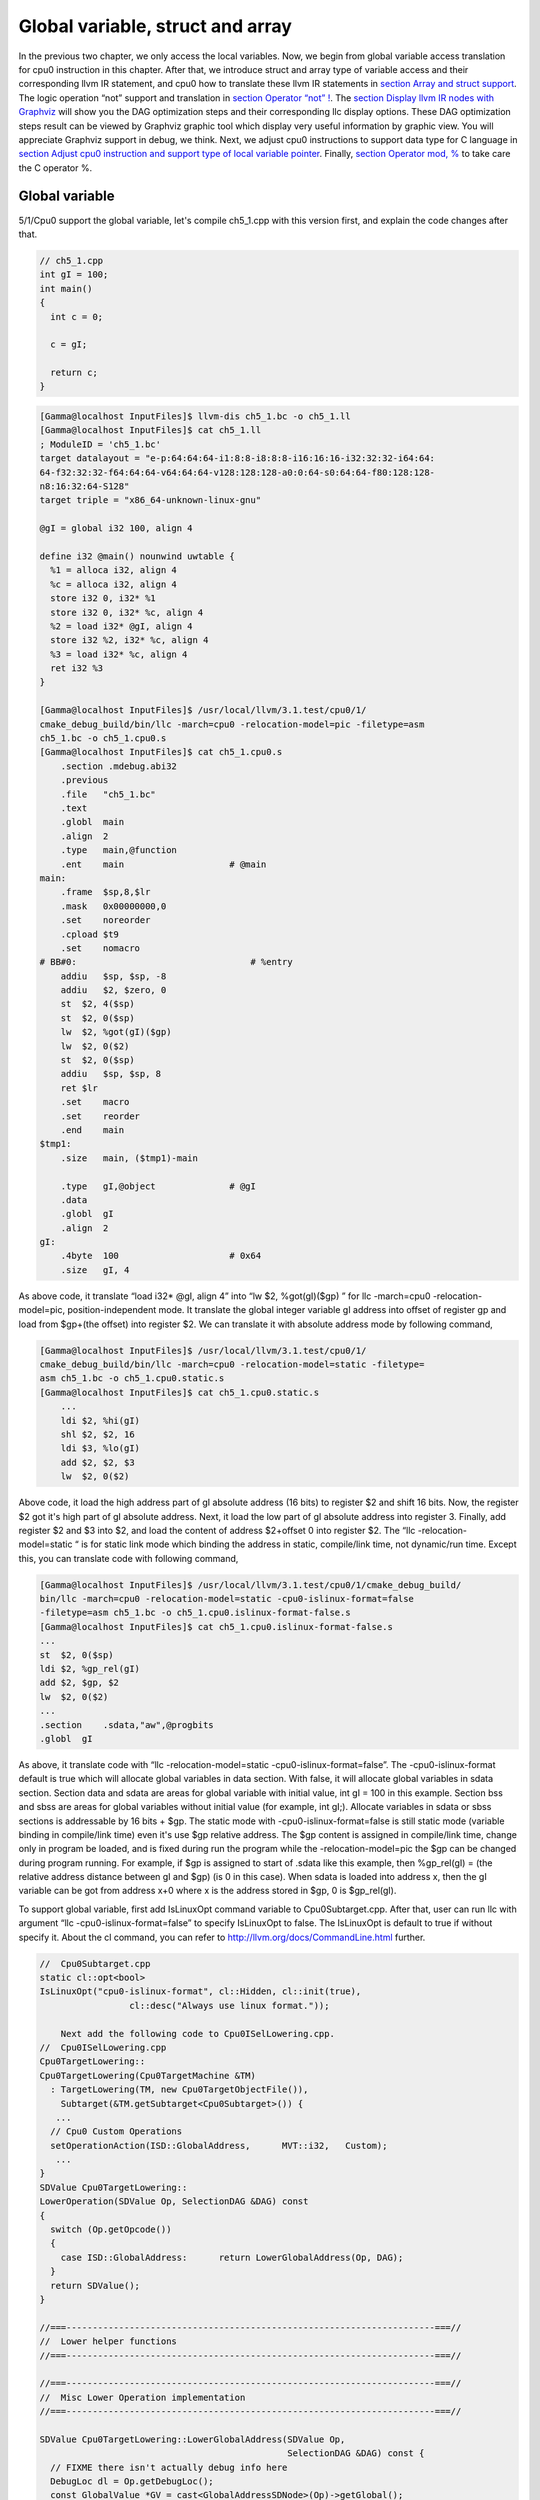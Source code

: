 Global variable, struct and array
==================================

In the previous two chapter, we only access the local variables. 
Now, we begin from global variable access translation for cpu0 instruction in 
this chapter. After that, we introduce struct and array type of variable access 
and their corresponding llvm IR statement, and cpu0 how to translate these 
llvm IR statements in `section Array and struct support`_. 
The logic operation “not” support and translation in 
`section Operator “not” !`_. The `section Display llvm IR nodes with Graphviz`_ 
will show you the DAG optimization steps and their corresponding llc display 
options. 
These DAG optimization steps result can be viewed by Graphviz graphic tool 
which display very useful information by graphic view. 
You will appreciate Graphviz support in debug, we think. 
Next, we adjust cpu0 instructions to support data type for C language in 
`section Adjust cpu0 instruction and support type of local variable pointer`_.
Finally, `section Operator mod, %`_ to take care the C operator %.


Global variable
----------------

5/1/Cpu0 support the global variable, let's compile ch5_1.cpp with this version 
first, and explain the code changes after that.

.. code-block:: c++

    // ch5_1.cpp
    int gI = 100; 
    int main() 
    { 
      int c = 0; 
    
      c = gI; 
    
      return c; 
    } 

.. code-block:: bash

    [Gamma@localhost InputFiles]$ llvm-dis ch5_1.bc -o ch5_1.ll 
    [Gamma@localhost InputFiles]$ cat ch5_1.ll 
    ; ModuleID = 'ch5_1.bc' 
    target datalayout = "e-p:64:64:64-i1:8:8-i8:8:8-i16:16:16-i32:32:32-i64:64:
    64-f32:32:32-f64:64:64-v64:64:64-v128:128:128-a0:0:64-s0:64:64-f80:128:128-
    n8:16:32:64-S128" 
    target triple = "x86_64-unknown-linux-gnu" 
    
    @gI = global i32 100, align 4 
    
    define i32 @main() nounwind uwtable { 
      %1 = alloca i32, align 4 
      %c = alloca i32, align 4 
      store i32 0, i32* %1 
      store i32 0, i32* %c, align 4 
      %2 = load i32* @gI, align 4 
      store i32 %2, i32* %c, align 4 
      %3 = load i32* %c, align 4 
      ret i32 %3 
    } 
    
    [Gamma@localhost InputFiles]$ /usr/local/llvm/3.1.test/cpu0/1/
    cmake_debug_build/bin/llc -march=cpu0 -relocation-model=pic -filetype=asm 
    ch5_1.bc -o ch5_1.cpu0.s 
    [Gamma@localhost InputFiles]$ cat ch5_1.cpu0.s 
        .section .mdebug.abi32
        .previous
        .file   "ch5_1.bc"
        .text
        .globl  main
        .align  2
        .type   main,@function
        .ent    main                    # @main
    main:
        .frame  $sp,8,$lr
        .mask   0x00000000,0
        .set    noreorder
        .cpload $t9
        .set    nomacro
    # BB#0:                                 # %entry
        addiu   $sp, $sp, -8
        addiu   $2, $zero, 0
        st  $2, 4($sp)
        st  $2, 0($sp)
        lw  $2, %got(gI)($gp)
        lw  $2, 0($2)
        st  $2, 0($sp)
        addiu   $sp, $sp, 8
        ret $lr
        .set    macro
        .set    reorder
        .end    main
    $tmp1:
        .size   main, ($tmp1)-main
    
        .type   gI,@object              # @gI
        .data
        .globl  gI
        .align  2
    gI:
        .4byte  100                     # 0x64
        .size   gI, 4

As above code, it translate “load i32* @gI, align 4” into “lw  $2, %got(gI)($gp)
” for  llc -march=cpu0 -relocation-model=pic, position-independent mode. 
It translate the global integer variable gI address into offset of register gp 
and load from $gp+(the offset) into register $2. 
We can translate it with absolute address mode by following command,

.. code-block:: bash

    [Gamma@localhost InputFiles]$ /usr/local/llvm/3.1.test/cpu0/1/
    cmake_debug_build/bin/llc -march=cpu0 -relocation-model=static -filetype=
    asm ch5_1.bc -o ch5_1.cpu0.static.s 
    [Gamma@localhost InputFiles]$ cat ch5_1.cpu0.static.s 
        ...
        ldi $2, %hi(gI) 
        shl $2, $2, 16 
        ldi $3, %lo(gI) 
        add $2, $2, $3 
        lw  $2, 0($2) 

Above code, it load the high address part of gI absolute address (16 bits) to 
register $2 and shift 16 bits. 
Now, the register $2 got it's high part of gI absolute address. 
Next, it load the low part of gI absolute address into register 3. 
Finally, add register $2 and $3 into $2, and load the content of address 
$2+offset 0 into register $2. 
The “llc -relocation-model=static “ is for static link mode which binding the 
address in static, compile/link time, not dynamic/run time. 
Except this, you can translate code with following command,

.. code-block:: bash

    [Gamma@localhost InputFiles]$ /usr/local/llvm/3.1.test/cpu0/1/cmake_debug_build/
    bin/llc -march=cpu0 -relocation-model=static -cpu0-islinux-format=false 
    -filetype=asm ch5_1.bc -o ch5_1.cpu0.islinux-format-false.s 
    [Gamma@localhost InputFiles]$ cat ch5_1.cpu0.islinux-format-false.s 
    ...
    st  $2, 0($sp) 
    ldi $2, %gp_rel(gI)
    add $2, $gp, $2
    lw  $2, 0($2) 
    ...
    .section    .sdata,"aw",@progbits 
    .globl  gI 

As above, it translate code with “llc -relocation-model=static 
-cpu0-islinux-format=false”. 
The -cpu0-islinux-format default is true which will allocate global variables 
in data section. 
With false, it will allocate global variables in sdata section. 
Section data and sdata are areas for global variable with initial value, 
int gI = 100 in this example. 
Section bss and sbss are areas for global variables without initial value 
(for example, int gI;). 
Allocate variables in sdata or sbss sections is addressable by 16 bits + $gp. 
The static mode with -cpu0-islinux-format=false is still static mode 
(variable binding in compile/link time) even it's use $gp relative address. 
The $gp content is assigned in compile/link time, change only in program be 
loaded, and is fixed during run the program while the -relocation-model=pic 
the $gp can be changed during program running. 
For example, if $gp is assigned to start of .sdata like this example, then 
%gp_rel(gI) = (the relative address distance between gI and $gp) (is 0 in this 
case). 
When sdata is loaded into address x, then the gI variable can be got from 
address x+0 where x is the address stored in $gp, 0 is $gp_rel(gI).

To support global variable, first add IsLinuxOpt command variable to 
Cpu0Subtarget.cpp. 
After that, user can run llc with argument “llc -cpu0-islinux-format=false” to 
specify IsLinuxOpt to false. 
The IsLinuxOpt is default to true if without specify it. 
About the cl command, you can refer to http://llvm.org/docs/CommandLine.html 
further.

.. code-block:: c++

    //  Cpu0Subtarget.cpp
    static cl::opt<bool>
    IsLinuxOpt("cpu0-islinux-format", cl::Hidden, cl::init(true),
                     cl::desc("Always use linux format."));
    
        Next add the following code to Cpu0ISelLowering.cpp.
    //  Cpu0ISelLowering.cpp
    Cpu0TargetLowering::
    Cpu0TargetLowering(Cpu0TargetMachine &TM)
      : TargetLowering(TM, new Cpu0TargetObjectFile()),
        Subtarget(&TM.getSubtarget<Cpu0Subtarget>()) {
       ...
      // Cpu0 Custom Operations
      setOperationAction(ISD::GlobalAddress,      MVT::i32,   Custom);
       ...
    }
    SDValue Cpu0TargetLowering::
    LowerOperation(SDValue Op, SelectionDAG &DAG) const
    {
      switch (Op.getOpcode())
      {
        case ISD::GlobalAddress:      return LowerGlobalAddress(Op, DAG);
      }
      return SDValue();
    }
    
    //===----------------------------------------------------------------------===//
    //  Lower helper functions
    //===----------------------------------------------------------------------===//
    
    //===----------------------------------------------------------------------===//
    //  Misc Lower Operation implementation
    //===----------------------------------------------------------------------===//
    
    SDValue Cpu0TargetLowering::LowerGlobalAddress(SDValue Op,
                                                   SelectionDAG &DAG) const {
      // FIXME there isn't actually debug info here
      DebugLoc dl = Op.getDebugLoc();
      const GlobalValue *GV = cast<GlobalAddressSDNode>(Op)->getGlobal();
    
      if (getTargetMachine().getRelocationModel() != Reloc::PIC_) {
        SDVTList VTs = DAG.getVTList(MVT::i32);
    
        Cpu0TargetObjectFile &TLOF = (Cpu0TargetObjectFile&)getObjFileLowering();
    
        // %gp_rel relocation
        if (TLOF.IsGlobalInSmallSection(GV, getTargetMachine())) {
          SDValue GA = DAG.getTargetGlobalAddress(GV, dl, MVT::i32, 0,
                                                  Cpu0II::MO_GPREL);
          SDValue GPRelNode = DAG.getNode(Cpu0ISD::GPRel, dl, VTs, &GA, 1);
          SDValue GOT = DAG.getGLOBAL_OFFSET_TABLE(MVT::i32);
          return DAG.getNode(ISD::ADD, dl, MVT::i32, GOT, GPRelNode);
        }
        // %hi/%lo relocation
        SDValue GAHi = DAG.getTargetGlobalAddress(GV, dl, MVT::i32, 0,
                                                  Cpu0II::MO_ABS_HI);
        SDValue GALo = DAG.getTargetGlobalAddress(GV, dl, MVT::i32, 0,
                                                  Cpu0II::MO_ABS_LO);
        SDValue HiPart = DAG.getNode(Cpu0ISD::Hi, dl, VTs, &GAHi, 1);
        SDValue Lo = DAG.getNode(Cpu0ISD::Lo, dl, MVT::i32, GALo);
        return DAG.getNode(ISD::ADD, dl, MVT::i32, HiPart, Lo);
      }
    
      EVT ValTy = Op.getValueType();
      bool HasGotOfst = (GV->hasInternalLinkage() ||
                         (GV->hasLocalLinkage() && !isa<Function>(GV)));
      unsigned GotFlag = (HasGotOfst ? Cpu0II::MO_GOT : Cpu0II::MO_GOT16);
      SDValue GA = DAG.getTargetGlobalAddress(GV, dl, ValTy, 0, GotFlag);
      GA = DAG.getNode(Cpu0ISD::Wrapper, dl, ValTy, GetGlobalReg(DAG, ValTy), GA);
      SDValue ResNode = DAG.getLoad(ValTy, dl, DAG.getEntryNode(), GA,
                                    MachinePointerInfo(), false, false, false, 0);
      // On functions and global targets not internal linked only
      // a load from got/GP is necessary for PIC to work.
      if (!HasGotOfst)
        return ResNode;
      SDValue GALo = DAG.getTargetGlobalAddress(GV, dl, ValTy, 0,
                                                            Cpu0II::MO_ABS_LO);
      SDValue Lo = DAG.getNode(Cpu0ISD::Lo, dl, ValTy, GALo);
      return DAG.getNode(ISD::ADD, dl, ValTy, ResNode, Lo);
    }

The setOperationAction(ISD::GlobalAddress, MVT::i32, Custom) tell llc that we 
implement global address operation in C++ function 
Cpu0TargetLowering::LowerOperation() and llvm will call it when time to 
translate load IR DAG with gI global variable into machine code. 
Since may have many setOperationAction(ISD::XXX, MVT::XXX, Custom) in 
construction function Cpu0TargetLowering() which llvm will call 
Cpu0TargetLowering::LowerOperation() for each ISD IR DAG node translation, we 
call LowerGlobalAddress(Op, DAG) by check opcode is case of ISD::GlobalAddress. 
For static mode, LowerGlobalAddress() will check the translation is for 
IsGlobalInSmallSection() or not. 
When IsLinuxOpt is true and static mode, IsGlobalInSmallSection() always 
return false. 
LowerGlobalAddress() will translate global variable by create 2 DAG IR nodes 
ABS_HI, ABS_LO for high part and low part of address and one extra node ADD 
with these two nodes by above code which we list it again as follows.

.. code-block:: c++

    //  Cpu0ISelLowering.cpp
    ...
        // %hi/%lo relocation
        SDValue GAHi = DAG.getTargetGlobalAddress(GV, dl, MVT::i32, 0,
                                                  Cpu0II::MO_ABS_HI);
        SDValue GALo = DAG.getTargetGlobalAddress(GV, dl, MVT::i32, 0,
                                                  Cpu0II::MO_ABS_LO);
        SDValue HiPart = DAG.getNode(Cpu0ISD::Hi, dl, VTs, &GAHi, 1);
        SDValue Lo = DAG.getNode(Cpu0ISD::Lo, dl, MVT::i32, GALo);
        return DAG.getNode(ISD::ADD, dl, MVT::i32, HiPart, Lo);
    
The DAG list form for these three DAG nodes above code created can be 
represented as (ADD (Hi(h1, h2), Lo (l1, l2)). 
Since some DAG node are not with two arguments, we will define the list as 
(ADD (Hi (...), Lo (...)) or (ADD (Hi, Lo)) sometimes in this book. 
The corresponding translation machine code of these three nodes are defined in 
Cpu0InstrInfo.td as follows,

.. code-block:: c++

    //  Cpu0InstrInfo.td
    // Hi and Lo nodes are used to handle global addresses. Used on
    // Cpu0ISelLowering to lower stuff like GlobalAddress, ExternalSymbol
    // static model. (nothing to do with Cpu0 Registers Hi and Lo)
    def Cpu0Hi    : SDNode<"Cpu0ISD::Hi", SDTIntUnaryOp>;
    def Cpu0Lo    : SDNode<"Cpu0ISD::Lo", SDTIntUnaryOp>;
    ...
    // hi/lo relocs
    def : Pat<(Cpu0Hi tglobaladdr:$in), (SHL (LDI ZERO, tglobaladdr:$in), 16)>;
    def : Pat<(Cpu0Lo tglobaladdr:$in), (LDI ZERO, tglobaladdr:$in)>;
    
    def : Pat<(add CPURegs:$hi, (Cpu0Lo tglobaladdr:$lo)),
              (ADD CPURegs:$hi, (LDI ZERO, tglobaladdr:$lo))>;

Above code meaning translate ABS_HI into LDI and SHL two instructions. 
Remember the DAG and Instruction Selection introduced in chapter 3, DAG list 
(SHL (LDI ...), 16) meaning DAG node LDI and it's parent DAG node SHL two 
instructions nodes is for list IR DAG ABS_HI. 
The Pat<> has two list DAG representation. 
The left is IR DAG and the right is machine instruction DAG. 
So after Instruction Selection and Register Allocation, it translate ABS_HI to,

.. code-block:: c++

        ldi $2, %hi(gI) 
        shl $2, $2, 16 

According above code, we know llvm allocate register $2 for the output operand 
of LDI instruction and $2 for SHL instruction in this example. 
Since (SHL (LDI), 16), the LDI output result will be the SHL first register. 
The result is “shl $2, 16”. 
Above code Pat<> also define DAG list (add $hi, (ABS_LO)) will translate into 
(ADD $hi, (LDI ZERO, ...)) where ADD is machine instruction add and LDI is 
machine instruction ldi which defined in Cpu0InstrInfo.td too. 
Remember (add $hi, (ABS_LO)) meaning add DAG has two operands, first is $hi and 
second is the register which the ABS_LO output result register save to. 
So, the IR DAG pattern and it's corresponding machine instruction node as 
follows,

.. code-block:: c++

    ldi    $3, %lo(gI)  // def : Pat<(Cpu0Lo tglobaladdr:$in), (LDI ZERO, 
                        // tglobaladdr:$in)>;
    
    // def : Pat<(add CPURegs:$hi, (Cpu0Lo tglobaladdr:$lo)), (ADD CPURegs:$hi, 
    //  (LDI ZERO, tglobaladdr:$lo))>;
    // So, the second register for add is the output register of ABS_LO IR DAG 
    //  translation result saved to;
    // Since LowerGlobalAddress() create list (ADD (Hi, Lo)) with 3 DAG nodes, 
    //  the Hi output register $2 will be the first input register for add.
    add $2, $2, $3   
    
After translated as above, the register $2 is the global variable address, so 
get the global variable by IR DAG load will translate into machine instruction 
as follows,

.. code-block:: c++

    %2 = load i32* @gI, align 4 
    =>  lw  $2, 0($2) 

When IsLinuxOpt is false and static mode, LowerGlobalAddress() will run the 
following code to create a DAG list (ADD GOT, GPRel).

.. code-block:: c++

    // %gp_rel relocation
    if (TLOF.IsGlobalInSmallSection(GV, getTargetMachine())) {
      SDValue GA = DAG.getTargetGlobalAddress(GV, dl, MVT::i32, 0,
                                              Cpu0II::MO_GPREL);
      SDValue GPRelNode = DAG.getNode(Cpu0ISD::GPRel, dl, VTs, &GA, 1);
      SDValue GOT = DAG.getGLOBAL_OFFSET_TABLE(MVT::i32);
      return DAG.getNode(ISD::ADD, dl, MVT::i32, GOT, GPRelNode);
    }


As mentioned just before, all global variables allocated in sdata or sbss 
sections which is addressable by 16 bits + $gp in compile/link time (address 
binding in compile time). 
It equal to offset+GOT where GOT is the base address for global variable and 
offset is 16 bits. 
Now, according the following Cpu0InstrInfo.td definition,

.. code-block:: c++

    //  Cpu0InstrInfo.td
    def Cpu0GPRel : SDNode<"Cpu0ISD::GPRel", SDTIntUnaryOp>;
    ...
    // gp_rel relocs
    def : Pat<(add CPURegs:$gp, (Cpu0GPRel tglobaladdr:$in)),
              (ADD CPURegs:$gp, (LDI ZERO, tglobaladdr:$in))>;

It translate global variable address of list (ADD GOT, GPRel) into machine 
instructions as follows,

.. code-block:: c++

    ldi $2, %gp_rel(gI) 
    add $2, $gp, $2 

Last, when PIC mode, LowerGlobalAddress() will create the DAG list (load 
DAG.getEntryNode(), (Wrapper GetGlobalReg(), GA)) by the following code and 
the code in Cpu0ISeleDAGToDAG.cpp as follows,

.. code-block:: c++

      bool HasGotOfst = (GV->hasInternalLinkage() || 
                         (GV->hasLocalLinkage() && !isa<Function>(GV))); 
      unsigned GotFlag = (HasGotOfst ? Cpu0II::MO_GOT : Cpu0II::MO_GOT16); 
      SDValue GA = DAG.getTargetGlobalAddress(GV, dl, ValTy, 0, GotFlag); 
      GA = DAG.getNode(Cpu0ISD::Wrapper, dl, ValTy, GetGlobalReg(DAG, ValTy), GA); 
      SDValue ResNode = DAG.getLoad(ValTy, dl, DAG.getEntryNode(), GA, 
                                    MachinePointerInfo(), false, false, false, 0); 
      // On functions and global targets not internal linked only 
      // a load from got/GP is necessary for PIC to work. 
      if (!HasGotOfst) 
        return ResNode;
    
    // Cpu0ISelDAGToDAG.cpp
    /// ComplexPattern used on Cpu0InstrInfo
    /// Used on Cpu0 Load/Store instructions
    bool Cpu0DAGToDAGISel::
    SelectAddr(SDNode *Parent, SDValue Addr, SDValue &Base, SDValue &Offset) {
      ...
      // on PIC code Load GA
      if (Addr.getOpcode() == Cpu0ISD::Wrapper) {
        Base   = Addr.getOperand(0);
        Offset = Addr.getOperand(1);
        return true;
      }
      ...
    }

Then it translate into the following code,

.. code-block:: c++

    lw  $2, %got(gI)($gp) 

Where DAG.getEntryNode() is the register $2 which decide by Register Allocator, 
and (Wrapper GetGlobalReg(), GA) translate into Base=$gp and the 16 bits Offset 
for $gp.

Beside above code, add the following code to Cpu0AsmPrinter.cpp and it will 
emit .cpload asm sudo instruction,

.. code-block:: c++

    // Cpu0AsmPrinter.cpp
    /// EmitFunctionBodyStart - Targets can override this to emit stuff before
    /// the first basic block in the function.
    void Cpu0AsmPrinter::EmitFunctionBodyStart() {
    ...
        // Emit .cpload directive if needed.
        if (EmitCPLoad)
        //- .cpload $t9
          OutStreamer.EmitRawText(StringRef("\t.cpload\t$t9"));
    ...
    }
    
    // ch5_1.cpu0.s
        .cpload $t9 
        .set    nomacro 
    # BB#0: 
        ldi $sp, -8

According Mips Application Binary Interface (ABI), $t9 ($25) is the register 
used in jalr $25 for long distance function pointer (far subroutine call). 
The jal %subroutine has 24 bits range of address offset relative to Program 
Counter (PC) while jalr has 32 bits address range for register size is 32 bits. 
One example of PIC mode is used in share library. 
Share library is re-entry code which can be loaded in different memory address 
decided on run time. 
The static mode (absolute address mode) is usually designed to load in specific 
memory address decided on compile time. Since share library can be loaded in 
different memory address, the global variable address cannot be decide in 
compile time. 
As above, the global variable address is translated into the relative address 
of $gp. 
In example code ch5_1.ll, .cpload is a asm pseudo instruction just before the 
first instruction of main(), ldi. 
When the share library main() function be loaded, the loader will assign the 
$t9 value to $gp when meet “.cpload $t9”. 
After that, the $gp value is $9 which point to main(), and the global variable 
address is the relative address to main().

Above code is for global address DAG translation. 
Next, add the following code to Cpu0MCInstLower.cpp and Cpu0InstPrinter.cpp 
for global variable printing operand function.

.. code-block:: c++

    // Cpu0MCInstLower.cpp
    MCOperand Cpu0MCInstLower::LowerSymbolOperand(const MachineOperand &MO,
                                                  MachineOperandType MOTy,
                                                  unsigned Offset) const {
      MCSymbolRefExpr::VariantKind Kind;
      const MCSymbol *Symbol;
    
      switch(MO.getTargetFlags()) {
      default:                   llvm_unreachable("Invalid target flag!"); 
    // Cpu0_GPREL is for llc -march=cpu0 -relocation-model=static 
    //  -cpu0-islinux-format=false (global var in .sdata) 
      case Cpu0II::MO_GPREL:     Kind = MCSymbolRefExpr::VK_Cpu0_GPREL; break; 
    
      case Cpu0II::MO_GOT16:     Kind = MCSymbolRefExpr::VK_Cpu0_GOT16; break; 
      case Cpu0II::MO_GOT:       Kind = MCSymbolRefExpr::VK_Cpu0_GOT; break; 
    // ABS_HI and ABS_LO is for llc -march=cpu0 -relocation-model=static 
    //  (global var in .data) 
      case Cpu0II::MO_ABS_HI:    Kind = MCSymbolRefExpr::VK_Cpu0_ABS_HI; break; 
      case Cpu0II::MO_ABS_LO:    Kind = MCSymbolRefExpr::VK_Cpu0_ABS_LO; break;
      }
    
      switch (MOTy) {
      case MachineOperand::MO_GlobalAddress:
        Symbol = Mang->getSymbol(MO.getGlobal());
        break;
    
      default:
        llvm_unreachable("<unknown operand type>");
      }
      ...
    }
    
    MCOperand Cpu0MCInstLower::LowerOperand(const MachineOperand& MO,
                                            unsigned offset) const {
      MachineOperandType MOTy = MO.getType();
    
      switch (MOTy) {
      ...
      case MachineOperand::MO_GlobalAddress:
        return LowerSymbolOperand(MO, MOTy, offset);
      ...
     }
    
    // Cpu0InstPrinter.cpp
    ...
    static void printExpr(const MCExpr *Expr, raw_ostream &OS) {
      ...
      switch (Kind) {
      default:                                 llvm_unreachable("Invalid kind!");
      case MCSymbolRefExpr::VK_None:           break;
    // Cpu0_GPREL is for llc -march=cpu0 -relocation-model=static
      case MCSymbolRefExpr::VK_Cpu0_GPREL:     OS << "%gp_rel("; break;
      case MCSymbolRefExpr::VK_Cpu0_GOT16:     OS << "%got(";    break;
      case MCSymbolRefExpr::VK_Cpu0_GOT:       OS << "%got(";    break;
      case MCSymbolRefExpr::VK_Cpu0_ABS_HI:    OS << "%hi(";     break;
      case MCSymbolRefExpr::VK_Cpu0_ABS_LO:    OS << "%lo(";     break;
      }
      ...
    }


OS is the output stream which output to the assembly file.

The global variable Instruction Selection for DAG translation not like the 
ordinary IR node translation, it has static (absolute address) and PIC mode. 
We deal this translation by create DAG nodes in function LowerGlobalAddress() 
which called by LowerOperation() which is the function take care Custom 
operation. 
We set global address for Custom operation by 
”setOperationAction(ISD::GlobalAddress, MVT::i32, Custom);” in 
Cpu0TargetLowering() constructor. 
Different address mode has it's corresponding DAG list be created. 
By set the pattern Pat<> in Cpu0InstrInfo.td, the llvm can apply the compiler 
mechanism, pattern match, in the Instruction Selection stage.

There are three type for setXXXAction(), they are Promote, Expand and Custom. 
Except Custom, the other two usually no need to coding. 
http://llvm.org/docs/WritingAnLLVMBackend.html#InstructionSelector is the 
references.

Array and struct support
-------------------------

We shift my work to iMac at this point. 
The Linux platform is fine. 
The reason we do the shift is for new platform using experience.

LLVM use getelementptr to represent the array and struct type in C. 
Please reference http://llvm.org/docs/LangRef.html#i_getelementptr. 
For ch5_2.cpp, the llvm IR as follows,

.. code-block:: c++

    // ch5_2.cpp
    struct Date
    {
        int year;
        int month;
        int day;
    };
    
    Date date = {2012, 10, 12};
    int a[3] = {2012, 10, 12};
    
    int main()
    {
        int day = date.day;
        int i = a[1];
    
        return 0;
    }

.. code-block:: bash

    // ch5_2.ll
    ; ModuleID = 'ch5_2.bc'
    target datalayout = "e-p:32:32:32-i1:8:8-i8:8:8-i16:16:16-i32:32:32-i64:32:64-
    f32:32:32-f64:32:64-v64:64:64-v128:128:128-a0:0:64-f80:128:128-n8:16:32-S128"
    target triple = "i386-apple-macosx10.8.0"
    
    %struct.Date = type { i32, i32, i32 }
    
    @date = global %struct.Date { i32 2012, i32 10, i32 12 }, align 4
    @a = global [3 x i32] [i32 2012, i32 10, i32 12], align 4
    
    define i32 @main() nounwind ssp {
    entry:
      %retval = alloca i32, align 4
      %day = alloca i32, align 4
      %i = alloca i32, align 4
      store i32 0, i32* %retval
      %0 = load i32* getelementptr inbounds (%struct.Date* @date, i32 0, i32 2), 
      align 4
      store i32 %0, i32* %day, align 4
      %1 = load i32* getelementptr inbounds ([3 x i32]* @a, i32 0, i32 1), align 4
      store i32 %1, i32* %i, align 4
      ret i32 0
    }
    
Run 5/1/Cpu0 with ch5_2.bc on static mode will get the incorrect asm file as 
follows,

.. code-block:: bash

    jonathantekiimac:InputFiles Jonathan$ /Users/Jonathan/llvm/3.1.test/cpu0/1/
    cmake_debug_build/bin/Debug/llc -march=cpu0 -relocation-model=static -filetype=
    asm ch5_2.bc -o ch5_2.cpu0.static.s
    jonathantekiimac:InputFiles Jonathan$ cat ch5_2.cpu0.static.s 
        .section .mdebug.abi32
        .previous
        .file   "ch5_2.bc"
        .text
        .globl  main
        .align  2
        .type   main,@function
        .ent    main                    # @main
    main:
        .frame  $sp,16,$lr
        .mask   0x00000000,0
        .set    noreorder
        .set    nomacro
    # BB#0:                                 # %entry
        addiu   $sp, $sp, -16
        addiu   $2, $zero, 0
        st  $2, 12($sp)
        ldi $2, %hi(date)
        shl $2, $2, 16
        ldi $3, %lo(date)
        add $2, $2, $3
        lw  $2, 0($2)       // the correct one is   lw  $2, 8($2)
        st  $2, 8($sp)
        ldi $2, %hi(a)
        shl $2, $2, 16
        ldi $3, %lo(a)
        add $2, $2, $3
        lw  $2, 0($2)
        st  $2, 4($sp)
        addiu   $sp, $sp, 16
        ret $lr
        .set    macro
        .set    reorder
        .end    main
    $tmp1:
        .size   main, ($tmp1)-main
    
        .type   date,@object            # @date
        .data
        .globl  date
        .align  2
    date:
        .4byte  2012                    # 0x7dc
        .4byte  10                      # 0xa
        .4byte  12                      # 0xc
        .size   date, 12
    
        .type   a,@object               # @a
        .globl  a
        .align  2
    a:
        .4byte  2012                    # 0x7dc
        .4byte  10                      # 0xa
        .4byte  12                      # 0xc
        .size   a, 12

For “day = date.day”, the correct one is “lw $2, 8($2)”, not “lw $2, 0($2)” 
since date.day is offset 8(date). 
Type int is 4 bytes in cpu0, and the date.day has fields year and month before 
it. 
Let use debug option in llc to see what's wrong,

.. code-block:: bash

    jonathantekiimac:InputFiles Jonathan$ /Users/Jonathan/llvm/3.1.test/cpu0/1/
    cmake_debug_build/bin/Debug/llc -march=cpu0 -debug -relocation-model=static 
    -filetype=asm ch5_2.bc -o ch5_2.cpu0.static.s
    ...
    === main
    Initial selection DAG: BB#0 'main:entry'
    SelectionDAG has 20 nodes:
      0x7f7f5b02d210: i32 = undef [ORD=1]
    
          0x7f7f5ac10590: ch = EntryToken [ORD=1]
    
          0x7f7f5b02d010: i32 = Constant<0> [ORD=1]
    
          0x7f7f5b02d110: i32 = FrameIndex<0> [ORD=1]
    
          0x7f7f5b02d210: <multiple use>
        0x7f7f5b02d310: ch = store 0x7f7f5ac10590, 0x7f7f5b02d010, 0x7f7f5b02d110, 
        0x7f7f5b02d210<ST4[%retval]> [ORD=1]
    
          0x7f7f5b02d410: i32 = GlobalAddress<%struct.Date* @date> 0 [ORD=2]
    
          0x7f7f5b02d510: i32 = Constant<8> [ORD=2]
    
        0x7f7f5b02d610: i32 = add 0x7f7f5b02d410, 0x7f7f5b02d510 [ORD=2]
    
        0x7f7f5b02d210: <multiple use>
      0x7f7f5b02d710: i32,ch = load 0x7f7f5b02d310, 0x7f7f5b02d610, 0x7f7f5b02d210
      <LD4[getelementptr inbounds (%struct.Date* @date, i32 0, i32 2)]> [ORD=3]
    
      0x7f7f5b02db10: i64 = Constant<4>
    
          0x7f7f5b02d710: <multiple use>
          0x7f7f5b02d710: <multiple use>
          0x7f7f5b02d810: i32 = FrameIndex<1> [ORD=4]
    
          0x7f7f5b02d210: <multiple use>
        0x7f7f5b02d910: ch = store 0x7f7f5b02d710:1, 0x7f7f5b02d710, 0x7f7f5b02d810,
         0x7f7f5b02d210<ST4[%day]> [ORD=4]
    
          0x7f7f5b02da10: i32 = GlobalAddress<[3 x i32]* @a> 0 [ORD=5]
    
          0x7f7f5b02dc10: i32 = Constant<4> [ORD=5]
    
        0x7f7f5b02dd10: i32 = add 0x7f7f5b02da10, 0x7f7f5b02dc10 [ORD=5]
    
        0x7f7f5b02d210: <multiple use>
      0x7f7f5b02de10: i32,ch = load 0x7f7f5b02d910, 0x7f7f5b02dd10, 0x7f7f5b02d210
      <LD4[getelementptr inbounds ([3 x i32]* @a, i32 0, i32 1)]> [ORD=6]
    
    ...
    
    
    Replacing.3 0x7f7f5b02dd10: i32 = add 0x7f7f5b02da10, 0x7f7f5b02dc10 [ORD=5]
    
    With: 0x7f7f5b030010: i32 = GlobalAddress<[3 x i32]* @a> + 4
    
    
    Replacing.3 0x7f7f5b02d610: i32 = add 0x7f7f5b02d410, 0x7f7f5b02d510 [ORD=2]
    
    With: 0x7f7f5b02db10: i32 = GlobalAddress<%struct.Date* @date> + 8
    
    Optimized lowered selection DAG: BB#0 'main:entry'
    SelectionDAG has 15 nodes:
      0x7f7f5b02d210: i32 = undef [ORD=1]
    
          0x7f7f5ac10590: ch = EntryToken [ORD=1]
    
          0x7f7f5b02d010: i32 = Constant<0> [ORD=1]
    
          0x7f7f5b02d110: i32 = FrameIndex<0> [ORD=1]
    
          0x7f7f5b02d210: <multiple use>
        0x7f7f5b02d310: ch = store 0x7f7f5ac10590, 0x7f7f5b02d010, 0x7f7f5b02d110, 
        0x7f7f5b02d210<ST4[%retval]> [ORD=1]
    
        0x7f7f5b02db10: i32 = GlobalAddress<%struct.Date* @date> + 8
    
        0x7f7f5b02d210: <multiple use>
      0x7f7f5b02d710: i32,ch = load 0x7f7f5b02d310, 0x7f7f5b02db10, 0x7f7f5b02d210
      <LD4[getelementptr inbounds (%struct.Date* @date, i32 0, i32 2)]> [ORD=3]
    
          0x7f7f5b02d710: <multiple use>
          0x7f7f5b02d710: <multiple use>
          0x7f7f5b02d810: i32 = FrameIndex<1> [ORD=4]
    
          0x7f7f5b02d210: <multiple use>
        0x7f7f5b02d910: ch = store 0x7f7f5b02d710:1, 0x7f7f5b02d710, 0x7f7f5b02d810,
         0x7f7f5b02d210<ST4[%day]> [ORD=4]
    
        0x7f7f5b030010: i32 = GlobalAddress<[3 x i32]* @a> + 4
    
        0x7f7f5b02d210: <multiple use>
      0x7f7f5b02de10: i32,ch = load 0x7f7f5b02d910, 0x7f7f5b030010, 0x7f7f5b02d210
      <LD4[getelementptr inbounds ([3 x i32]* @a, i32 0, i32 1)]> [ORD=6]
    
    …


By llc -debug, you can see the DAG translation process. As above, the DAG list 
for date.day (add GlobalAddress<[3 x i32]* @a> 0, Constant<8>) with 3 nodes is 
replaced by 1 node GlobalAddress<%struct.Date* @date> + 8. 
The DAG list for a[1] is same. 
The replacement occurs since TargetLowering.cpp::isOffsetFoldingLegal(...) 
return true in “llc -static” static addressing mode as below. 
In Cpu0 the lw instruction format is “lw $r1, offset($r2)” which is load $r2 
address+offset to $r1. 
So, we just replace the isOffsetFoldingLegal(...) function by override 
mechanism as below.

.. code-block:: c++

    // TargetLowering.cpp
    bool
    TargetLowering::isOffsetFoldingLegal(const GlobalAddressSDNode *GA) const {
      // Assume that everything is safe in static mode.
      if (getTargetMachine().getRelocationModel() == Reloc::Static)
        return true;
    
      // In dynamic-no-pic mode, assume that known defined values are safe.
      if (getTargetMachine().getRelocationModel() == Reloc::DynamicNoPIC &&
         GA &&
         !GA->getGlobal()->isDeclaration() &&
         !GA->getGlobal()->isWeakForLinker())
      return true;
    
      // Otherwise assume nothing is safe.
      return false;
    }
    
    // Cpu0TargetLowering.cpp
    bool
    Cpu0TargetLowering::isOffsetFoldingLegal(const GlobalAddressSDNode *GA) const {
      // The Mips target isn't yet aware of offsets.
      return false;
    }

Beyond that, we need to add the following code fragment to Cpu0ISelDAGToDAG.cpp,

.. code-block:: c++

    //  Cpu0ISelDAGToDAG.cpp
    /// ComplexPattern used on Cpu0InstrInfo
    /// Used on Cpu0 Load/Store instructions
    bool Cpu0DAGToDAGISel::
    SelectAddr(SDNode *Parent, SDValue Addr, SDValue &Base, SDValue &Offset) {
    ...
      // Addresses of the form FI+const or FI|const
      if (CurDAG->isBaseWithConstantOffset(Addr)) {
        ConstantSDNode *CN = dyn_cast<ConstantSDNode>(Addr.getOperand(1));
        if (isInt<16>(CN->getSExtValue())) {
    
          // If the first operand is a FI, get the TargetFI Node
          if (FrameIndexSDNode *FIN = dyn_cast<FrameIndexSDNode>
                                              (Addr.getOperand(0)))
            Base = CurDAG->getTargetFrameIndex(FIN->getIndex(), ValTy);
          else
            Base = Addr.getOperand(0);
    
          Offset = CurDAG->getTargetConstant(CN->getZExtValue(), ValTy);
          return true;
        }
      }
    }

Recall we have translated DAG list for date.day 
(add GlobalAddress<[3 x i32]* @a> 0, Constant<8>) into 
(add (add Cpu0ISD::Hi (Cpu0II::MO_ABS_HI), Cpu0ISD::Lo(Cpu0II::MO_ABS_LO)), 
Constant<8>) by the following code in Cpu0ISelLowering.cpp.

.. code-block:: c++

    // Cpu0ISelLowering.cpp
    SDValue Cpu0TargetLowering::LowerGlobalAddress(SDValue Op,
                                        SelectionDAG &DAG) const {
      ...
        // %hi/%lo relocation
        SDValue GAHi = DAG.getTargetGlobalAddress(GV, dl, MVT::i32, 0,
                                                  Cpu0II::MO_ABS_HI);
        SDValue GALo = DAG.getTargetGlobalAddress(GV, dl, MVT::i32, 0,
                                                  Cpu0II::MO_ABS_LO);
        SDValue HiPart = DAG.getNode(Cpu0ISD::Hi, dl, VTs, &GAHi, 1);
        SDValue Lo = DAG.getNode(Cpu0ISD::Lo, dl, MVT::i32, GALo);
        return DAG.getNode(ISD::ADD, dl, MVT::i32, HiPart, Lo);
      …
    }

So, when the SelectAddr(...) of Cpu0ISelDAGToDAG.cpp is called. 
The Addr SDValue in SelectAddr(..., Addr, ...) is DAG list for date.day 
(add (add Cpu0ISD::Hi (Cpu0II::MO_ABS_HI), Cpu0ISD::Lo(Cpu0II::MO_ABS_LO)), 
Constant<8>). 
Since Addr.getOpcode() = ISD:ADD, Addr.getOperand(0) = 
(add Cpu0ISD::Hi (Cpu0II::MO_ABS_HI), Cpu0ISD::Lo(Cpu0II::MO_ABS_LO)) and 
Addr.getOperand(1).getOpcode() = ISD::Constant, the Base = SDValue 
(add Cpu0ISD::Hi (Cpu0II::MO_ABS_HI), Cpu0ISD::Lo(Cpu0II::MO_ABS_LO)) and 
Offset = Constant<8>. 
After set Base and Offset, the load DAG will translate the global address 
date.day into machine instruction “lw $r1, 8($r2)” in Instruction Selection 
stage.

5/2/Cpu0 include these changes as above, you can run it with ch5_2.cpp to get 
the correct generated instruction “lw $r1, 8($r2)” for date.day access.

Operator “not” !
-----------------

Files ch5_3.cpp and ch5_3.bc are the C source code for “not” boolean operator 
and it's corresponding llvm IR. List them as follows,

.. code-block:: c++

    // ch5_3.cpp
    int main()
    {
        int a = 5;
        int b = 0;
        
        b = !a;
        
        return b;
    }

.. code-block:: bash

    ; ModuleID = 'ch5_3.bc'
    target datalayout = "e-p:32:32:32-i1:8:8-i8:8:8-i16:16:16-i32:32:32-i64:32:64-
    f32:32:32-f64:32:64-v64:64:64-v128:128:128-a0:0:64-f80:128:128-n8:16:32-S128"
    target triple = "i386-apple-macosx10.8.0"
    
    define i32 @main() nounwind ssp {
    entry:
      %retval = alloca i32, align 4
      %a = alloca i32, align 4
      %b = alloca i32, align 4
      store i32 0, i32* %retval
      store i32 5, i32* %a, align 4
      store i32 0, i32* %b, align 4
      %0 = load i32* %a, align 4        // a = %0
      %tobool = icmp ne i32 %0, 0   // ne: stand for not egual
      %lnot = xor i1 %tobool, true
      %conv = zext i1 %lnot to i32  
      store i32 %conv, i32* %b, align 4
      %1 = load i32* %b, align 4
      ret i32 %1
    }

As above comment, b = !a, translate to (xor (icmp ne i32 %0, 0), true). 
The %0 is the virtual register of variable **a** and the result of 
(icmp ne i32 %0, 0) is 1 bit size. 
To prove the translation is correct. 
Let's assume %0 != 0 first, then the (icmp ne i32 %0, 0) = 1 (or true), and 
(xor 1, 1) = 0. 
When %0 = 0, (icmp ne i32 %0, 0) = 0 (or false), and (xor 0, 1) = 1. 
So, the translation is correct. 
    
Now, let's run ch5_3.bc with 5/3/Cpu0 with llc -debug option to get result as 
follows,

.. code-block:: bash

    118-165-16-22:InputFiles Jonathan$ /Users/Jonathan/llvm/3.1.test/cpu0/1/
    cmake_debug_build/bin/Debug/llc -march=cpu0 -debug -relocation-model=pic 
    -filetype=asm ch5_3.bc -o ch5_3.cpu0.s
    ...
    
    === main
    Initial selection DAG: BB#0 'main:entry'
    SelectionDAG has 20 nodes:
    ...
        0x7fbfc282c510: <multiple use>
              0x7fbfc282c510: <multiple use>
              0x7fbfc282bc10: <multiple use>
              0x7fbfc282c610: ch = setne [ORD=5]
    
            0x7fbfc282c710: i1 = setcc 0x7fbfc282c510, 0x7fbfc282bc10, 
            0x7fbfc282c610 [ORD=5]
    
            0x7fbfc282c810: i1 = Constant<-1> [ORD=6]
    
          0x7fbfc282c910: i1 = xor 0x7fbfc282c710, 0x7fbfc282c810 [ORD=6]
    
        0x7fbfc282ca10: i32 = zero_extend 0x7fbfc282c910 [ORD=7]
    
    ...
    
    
    Replacing.3 0x7fbfc282c910: i1 = xor 0x7fbfc282c710, 0x7fbfc282c810 [ORD=6]
    
    With: 0x7fbfc282ec10: i1 = setcc 0x7fbfc282c510, 0x7fbfc282bc10, 
    0x7fbfc282e910
    
    Optimized lowered selection DAG: BB#0 'main:entry'
    SelectionDAG has 17 nodes:
    ...
          0x7fbfc282c510: <multiple use>
              0x7fbfc282c510: <multiple use>
              0x7fbfc282bc10: <multiple use>
              0x7fbfc282e910: ch = seteq
    
            0x7fbfc282ec10: i1 = setcc 0x7fbfc282c510, 0x7fbfc282bc10, 
            0x7fbfc282e910
    
          0x7fbfc282ca10: i32 = zero_extend 0x7fbfc282ec10 [ORD=7]
    …
    Type-legalized selection DAG: BB#0 'main:entry'
    SelectionDAG has 18 nodes:
    ...
          0x7fbfc282c510: <multiple use>
              0x7fbfc282c510: <multiple use>
              0x7fbfc282bc10: <multiple use>
              0x7fbfc282e910: ch = seteq [ID=-3]
    
            0x7fbfc282c610: i32 = setcc 0x7fbfc282c510, 0x7fbfc282bc10, 
            0x7fbfc282e910 [ID=-3]
    
            0x7fbfc282c710: i32 = Constant<1> [ID=-3]
    
          0x7fbfc282c810: i32 = and 0x7fbfc282c610, 0x7fbfc282c710 [ID=-3]
    
     ...


The (setcc %1, %2, setne) and (xor %3, -1) in “Initial selection DAG” stage 
corresponding (icmp %1, %2, ne) and (xor %3, 1) in ch5_3.bc. 
The argument in xor is 1 bit size (1 and -1 are same, they are all represented 
by 1). 
The (zero_extend %4) of “Initial selection DAG” corresponding (zext i1 %lnot 
to i32) of ch5_3.bc. 
As above it translate 2 DAG nodes (setcc %1, %2, setne) and (xor %3, -1) into 
1 DAG node (setcc %1, %2, seteq) in “Optimized lowered selection DAG” stage. 
This translation is right since for 1 bit size, (xor %3, 1) and (not %3) has 
same result, and (not (setcc %1, %2, setne)) is equal to (setcc %1, %2, seteq). 
In “Optimized lowered selection DAG” stage, it also translate (zero_extern i1 
%lnot to 32) into (and %lnot, 1). 
(zero_extern i1 %lnot to 32) just expand the %lnot to i32 32 bits result, so 
translate into (and %lnot, 1) is correct. 
Finally, translate (setcc %1, %2, seteq) into (xor (xor %1, %2), (ldi $0, 1) in 
“Instruction selection” stage by the rule defined in Cpu0InstrInfo.td as 
follows,

.. code-block:: c++

    //  Cpu0InstrInfo.td
    // setcc patterns
    multiclass SeteqPats<RegisterClass RC, Instruction XOROp,
                         Register ZEROReg> {
      def : Pat<(seteq RC:$lhs, RC:$rhs),
                (XOROp (XOROp RC:$lhs, RC:$rhs), (LDI ZERO, 1))>;
    }
    
    defm : SeteqPats<CPURegs, XOR, ZERO>;

After xor, the (and %4, 1) is translated into (and $2, (ldi $3, 1)) which is 
defined before already. 
List the asm file ch5_3.cpu0.s code fragment as below, you can check it with 
the final result. 

.. code-block:: bash

    118-165-16-22:InputFiles Jonathan$ cat ch5_3.cpu0.s
    ...
    # BB#0:                                 # %entry
        addiu   $sp, $sp, -16
        addiu   $2, $zero, 0
        st  $2, 12($sp)
        addiu   $3, $zero, 5
        st  $3, 8($sp)
        st  $2, 4($sp)
        lw  $3, 8($sp)
        xor $2, $3, $2
        ldi $3, 1
        xor $2, $2, $3
        addiu   $3, $zero, 1
        and $2, $2, $3
        st  $2, 4($sp)
        addiu   $sp, $sp, 16
        ret $lr
    ...


Display llvm IR nodes with Graphviz
------------------------------------

In the previous section, you know the llc -debug will show the DAG translation 
process in text on terminal. 
The llc supply the graphic display. 
In `section Install other tools on imac`_, we mentioned the web for llc 
graphic display information. 
We introduce the llc graphic display and tool Graphviz in this section. 
The graphic display is more readable by eye than display text in terminal. 
It's not necessary, but sometime it help when you are tired in tracking the DAG 
translation process. 
List the llc graphic support options from web 
http://llvm.org/docs/CodeGenerator.html?highlight=graph%20view as follows,

.. note:: The llc Graphviz DAG display options

    -view-dag-combine1-dags displays the DAG after being built, before the 
    first optimization pass. 
    -view-legalize-dags displays the DAG before Legalization. 
    -view-dag-combine2-dags displays the DAG before the second optimization 
    pass. 
    -view-isel-dags displays the DAG before the Select phase. 
    -view-sched-dags displays the DAG before Scheduling. 
    
By tracking llc -debug, you can see the DAG translation steps as follows,

.. code-block:: bash

    Initial selection DAG
    Optimized lowered selection DAG
    Type-legalized selection DAG
    Optimized type-legalized selection DAG
    Legalized selection DAG
    Optimized legalized selection DAG
    Instruction selection
    Selected selection DAG
    Scheduling
    …


Let's run llc with option -view-dag-combine1-dags, and open the output result 
with Graphviz as follows,

.. code-block:: bash

    118-165-12-177:InputFiles Jonathan$ /Users/Jonathan/llvm/3.1.test/cpu0/1/
    cmake_debug_build/bin/Debug/llc -view-dag-combine1-dags -march=cpu0 
    -relocation-model=pic -filetype=asm ch5_3.bc -o ch5_3.cpu0.s
    Writing '/tmp/llvm_84ibpm/dag.main.dot'...  done. 
    118-165-12-177:InputFiles Jonathan$ Graphviz /tmp/llvm_84ibpm/dag.main.dot 

It will show the /tmp/llvm_84ibpm/dag.main.dot as :ref:`globalvar_f1`.

.. _globalvar_f1:
.. figure:: ../Fig/globalvar/1.png
    :height: 851 px
    :width: 687 px
    :scale: 100 %
    :align: center

    llc option -view-dag-combine1-dags graphic view
    
From :ref:`globalvar_f1`, we can see the -view-dag-combine1-dags option is for 
Initial selection DAG. 
We list the other view options and their corresponding DAG translation stage as 
follows,

.. code-block:: bash

    -view-dag-combine1-dags: Initial selection DAG
    -view-legalize-dags: Optimized type-legalized selection DAG
    -view-dag-combine2-dags: Legalized selection DAG
    -view-isel-dags: Optimized legalized selection DAG
    -view-sched-dags: Selected selection DAG

The -view-isel-dags is important and often used by an llvm backend writer 
because it is the DAG before instruction selection. 
The backend programmer need to know what is the DAG to write the pattern match 
instruction in target description file .td.


Adjust cpu0 instruction and support type of local variable pointer
-------------------------------------------------------------------

We decide add instructions udiv and sra to avoid compiler errors for C language 
operators “/” in unsigned int and “>>” in signed int as 
`section Support arithmetic instructions`_ mentioned. 
To support these 2 operators, we only need to add these code in 
Cpu0InstsInfo.td as follows,

.. code-block:: c++

    //  Cpu0InstsInfo.td
    ...
    def UDIV    : ArithLogicR<0x17, "udiv", udiv, IIIdiv, CPURegs, 1>;
    …
    /// Shift Instructions
    // work, it's for ashr llvm IR instruction
    def SRA     : shift_rotate_imm32<0x1B, 0x00, "sra", sra>;

Run ch5_5_1.cpp with code 5/5/Cpu0 which support udiv, sra and addiu, will get 
the result as follows,

.. code-block:: c++
    
    // ch5_5_1.cpp
    int main()
    {
        int a = 1;
        int b = 2;
        int k = 0;
        unsigned int a1 = -5, f1 = 0;
        
        f1 = a1 / b;
        k = (a >> 2);
    
        return k;
    }

.. code-block:: bash

    118-165-13-40:InputFiles Jonathan$ clang -c ch5_5_1.cpp -emit-llvm -o ch5_5_1.bc
    118-165-13-40:InputFiles Jonathan$ /Users/Jonathan/llvm/3.1.test/cpu0/1/
    cmake_debug_build/bin/Debug/llc -march=cpu0 -relocation-model=pic -filetype=asm 
    ch5_5_1.bc -o ch5_5_1.cpu0.s
    118-165-13-40:InputFiles Jonathan$ cat ch5_5_1.cpu0.s
        …
        addiu   $sp, $sp, -24
        addiu   $2, $zero, 0
        ...
        udiv    $2, $3, $2
        st  $2, 0($sp)
        lw  $2, 16($sp)
        sra $2, $2, 2
        ...

To support pointer to local variable, add this code fragment in 
Cpu0InstrInfo.td and Cpu0InstPrinter.cpp as follows,

.. code-block:: c++

    // Cpu0InstrInfo.td
    ...
    def mem_ea : Operand<i32> {
      let PrintMethod = "printMemOperandEA";
      let MIOperandInfo = (ops CPURegs, simm16);
      let EncoderMethod = "getMemEncoding";
    }
    ...
    class EffectiveAddress<string instr_asm, RegisterClass RC, Operand Mem> :
      FMem<0x09, (outs RC:$ra), (ins Mem:$addr),
         instr_asm, [(set RC:$ra, addr:$addr)], IIAlu>;
    ...
    // FrameIndexes are legalized when they are operands from load/store
    // instructions. The same not happens for stack address copies, so an
    // add op with mem ComplexPattern is used and the stack address copy
    // can be matched. It's similar to Sparc LEA_ADDRi
    def LEA_ADDiu : EffectiveAddress<"addiu\t$ra, $addr", CPURegs, mem_ea> {
      let isCodeGenOnly = 1;
    }
    
    // Cpu0InstPrinter.cpp
    ...
    void Cpu0InstPrinter::
    printMemOperandEA(const MCInst *MI, int opNum, raw_ostream &O) {
      // when using stack locations for not load/store instructions
      // print the same way as all normal 3 operand instructions.
      printOperand(MI, opNum, O);
      O << ", ";
      printOperand(MI, opNum+1, O);
      return;
    }

Run ch5_5_2.cpp with code 5/5/Cpu0 which support pointer to local variable, 
will get result as follows,

.. code-block:: c++

    // ch5_5_2.cpp
    int main()
    {
        int b = 3;
        
        int* p = &b;
    
        return *p;
    }

.. code-block:: bash

    118-165-80-195:InputFiles Jonathan$ clang -c ch5_5_2.cpp -emit-llvm -o ch5_5_2.bc
    118-165-80-195:InputFiles Jonathan$ /Users/Jonathan/llvm/3.1.test/cpu0/1/
    cmake_debug_build/bin/Debug/llc -march=cpu0 -relocation-model=pic -filetype=asm 
    ch5_5_2.bc -o ch5_5_2.cpu0.s
    118-165-80-195:InputFiles Jonathan$ cat ch5_5_2.cpu0.s
        .section .mdebug.abi32
        .previous
        .file   "ch5_5_2.bc"
        .text
        .globl  main
        .align  2
        .type   main,@function
        .ent    main                    # @main
    main:
        .frame  $sp,16,$lr
        .mask   0x00000000,0
        .set    noreorder
        .set    nomacro
    # BB#0:                                 # %entry
        addiu   $sp, $sp, -16
        addiu   $2, $zero, 0
        st  $2, 12($sp)
        addiu   $2, $zero, 3
        st  $2, 8($sp)
        addiu   $2, $sp, 8
        st  $2, 4($sp)
        addiu   $sp, $sp, 16
        ret $lr
        .set    macro
        .set    reorder
        .end    main
    $tmp1:
        .size   main, ($tmp1)-main

According cpu0 web site instruction definition. 
There is no addiu instruction definition. 
We add addiu instruction because we find this instruction is more powerful and 
reasonable than ldi instruction. 
We highlight this change in `section CPU0 processor architecture`_. 
Even with that, we show you how to change our addiu with ldi according the cpu0 
original design. 
5/5_2 is the code changes for use ldi instruction. 
The changes is replace addiu with ldi in Cpu0InstrInfo.td and modify 
Cpu0FrameLowering.cpp as follows,

.. code-block:: c++

    // Cpu0InstrInfo.td
    …
    
    /// Arithmetic Instructions (ALU Immediate)
    def LDI     : MoveImm<0x08, "ldi", add, simm16, immSExt16, CPURegs>;
    // add defined in include/llvm/Target/TargetSelectionDAG.td, line 315 (def add).
    //def ADDiu   : ArithLogicI<0x09, "addiu", add, simm16, immSExt16, CPURegs>;
    …
    
    // Small immediates
    
    def : Pat<(i32 immSExt16:$in),
              (LDI ZERO, imm:$in)>;
    
    // hi/lo relocs
    def : Pat<(Cpu0Hi tglobaladdr:$in), (SHL (LDI ZERO, tglobaladdr:$in), 16)>;
    // Expect cpu0 add LUi support, like Mips
    //def : Pat<(Cpu0Hi tglobaladdr:$in), (LUi tglobaladdr:$in)>;
    def : Pat<(Cpu0Lo tglobaladdr:$in), (LDI ZERO, tglobaladdr:$in)>;
    
    def : Pat<(add CPURegs:$hi, (Cpu0Lo tglobaladdr:$lo)),
              (ADD CPURegs:$hi, (LDI ZERO, tglobaladdr:$lo))>;
    
    // gp_rel relocs
    def : Pat<(add CPURegs:$gp, (Cpu0GPRel tglobaladdr:$in)),
              (ADD CPURegs:$gp, (LDI ZERO, tglobaladdr:$in))>;
    
    def : Pat<(not CPURegs:$in),
               (XOR CPURegs:$in, (LDI ZERO, 1))>;
    
    // Cpu0FrameLowering.cpp
    ...
    void Cpu0FrameLowering::emitPrologue(MachineFunction &MF) const {
      ...
      // Adjust stack.
      if (isInt<16>(-StackSize)) {
        // ldi fp, (-stacksize)
        // add sp, sp, fp
        BuildMI(MBB, MBBI, dl, TII.get(Cpu0::LDI), Cpu0::FP).addReg(Cpu0::FP)
                                                            .addImm(-StackSize);
        BuildMI(MBB, MBBI, dl, TII.get(Cpu0::ADD), SP).addReg(SP).addReg(Cpu0::FP);
      }
      …
    }
    
    void Cpu0FrameLowering::emitEpilogue(MachineFunction &MF,
                                     MachineBasicBlock &MBB) const {
      …
      // Adjust stack.
      if (isInt<16>(-StackSize)) {
        // ldi fp, (-stacksize)
        // add sp, sp, fp
        BuildMI(MBB, MBBI, dl, TII.get(Cpu0::LDI), Cpu0::FP).addReg(Cpu0::FP)
                                                            .addImm(-StackSize);
        BuildMI(MBB, MBBI, dl, TII.get(Cpu0::ADD), SP).addReg(SP).addReg(Cpu0::FP);
      }
      …
    }

As above code, we use **add** IR binary instruction (1 register operand and 1 
immediate operand, and the register operand is fixed with ZERO) in our solution 
since we didn't find the **move** IR unary in instruction. 
This code is correct since all the immediate value is translated into 
“ldi Zero, imm/address”, and IR **add** node with address, like 
(add CPURegs:$gp, (Cpu0GPRel tglobaladdr:$in)), …, is translated into 
(ADD CPURegs:$gp, (LDI ZERO, tglobaladdr:$in)). 
Let's run 5/5_2/Cpu0 with ch5_5_1.cpp and ch5_1.cpp to get the correct result 
below. 
As you will see, “addiu $sp, $sp, -24” will be replaced with the pair 
instructions of “ldi $fp, -24” and “add $sp, $sp, $fp”. 
Since the $sp pointer adjustment is so frequently occurs (it occurs in every 
function entry and exit point), 
we reserve the $fp to the pair of stack adjustment instructions “ldi” and 
“add”. 
If we didn't reserve the dedicate registers $fp and $sp, it need to save 
and restore them in the stack adjustment. 
It meaning more instructions running cost in this. 
Anyway, the pair of “ldi” and “add” to adjust stack pointer is double in cost 
compete to “addiu”, that's the benefit we mentioned in section 
“2.1 CPU0 processor architecture”.

.. code-block:: bash

    118-165-80-163:InputFiles Jonathan$ /Users/Jonathan/llvm/3.1.test/cpu0/1/
    cmake_debug_build/bin/Debug/llc -march=cpu0 -relocation-model=pic -filetype=asm 
    ch5_5_1.bc -o ch5_5_1.cpu0.s
    118-165-80-195:InputFiles Jonathan$ cat ch5_5_1.cpu0.s
        .section .mdebug.abi32
        .previous
        .file   "ch5_5_1.bc"
        .text
        .globl  main
        .align  2
        .type   main,@function
        .ent    main                    # @main
    main:
        .cfi_startproc
        .frame  $sp,24,$lr
        .mask   0x00000000,0
        .set    noreorder
        .set    nomacro
    # BB#0:
        ldi $fp, -24
        add $sp, $sp, $fp
    $tmp1:
        .cfi_def_cfa_offset 24
        ldi $2, 0
        st  $2, 20($sp)
        ldi $3, 1
        st  $3, 16($sp)
        ldi $3, 2
        st  $3, 12($sp)
        st  $2, 8($sp)
        ldi $3, -5
        st  $3, 4($sp)
        st  $2, 0($sp)
        lw  $2, 12($sp)
        lw  $3, 4($sp)
        udiv    $2, $3, $2
        st  $2, 0($sp)
        lw  $2, 16($sp)
        sra $2, $2, 2
        st  $2, 8($sp)
        ldi $fp, 24
        add $sp, $sp, $fp
        ret $lr
        .set    macro
        .set    reorder
        .end    main
    $tmp2:
        .size   main, ($tmp2)-main
        .cfi_endproc
    
    118-165-80-195:InputFiles Jonathan$ /Users/Jonathan/llvm/3.1.test/cpu0/1/
    cmake_debug_build/bin/Debug/llc -march=cpu0 -relocation-model=static 
    -cpu0-islinux-format=false -filetype=asm ch5_1.bc -o ch5_1.cpu0.islinux-format-
    false.s
    118-165-80-195:InputFiles Jonathan$ cat ch5_1.cpu0.islinux-format-false.s 
        .section .mdebug.abi32
        .previous
        .file   "ch5_1.bc"
        .text
        .globl  main
        .align  2
        .type   main,@function
        .ent    main                    # @main
    main:
        .cfi_startproc
        .frame  $sp,8,$lr
        .mask   0x00000000,0
        .set    noreorder
        .set    nomacro
    # BB#0:
        ldi $fp, -8
        add $sp, $sp, $fp
    $tmp1:
        .cfi_def_cfa_offset 8
        ldi $2, 0
        st  $2, 4($sp)
        st  $2, 0($sp)
        ldi $2, %gp_rel(gI)
        add $2, $gp, $2
        lw  $2, 0($2)
        st  $2, 0($sp)
        ldi $fp, 8
        add $sp, $sp, $fp
        ret $lr
        .set    macro
        .set    reorder
        .end    main
    $tmp2:
        .size   main, ($tmp2)-main
        .cfi_endproc
    
        .type   gI,@object              # @gI
        .section    .sdata,"aw",@progbits
        .globl  gI
        .align  2
    gI:
        .4byte  100                     # 0x64
        .size   gI, 4


Operator mod, %
-----------------

Example input code ch5_6.cpp which contains the C operator “%” and it's 
corresponding llvm IR, as follows,

.. code-block:: c++

    // ch5_6.cpp
    int main()
    {
        int b = 11;
        
        b = (b+1)%12;
        
        return b;
    }

.. code-block:: bash

    ; ModuleID = 'ch5_6.bc'
    target datalayout = "e-p:32:32:32-i1:8:8-i8:8:8-i16:16:16-i32:32:32-i64:32:64-
    f32:32:32-f64:32:64-v64:64:64-v128:128:128-a0:0:64-f80:128:128-n8:16:32-S128"
    target triple = "i386-apple-macosx10.8.0"
    
    define i32 @main() nounwind ssp {
    entry:
      %retval = alloca i32, align 4
      %b = alloca i32, align 4
      store i32 0, i32* %retval
      store i32 11, i32* %b, align 4
      %0 = load i32* %b, align 4
      %add = add nsw i32 %0, 1
      %rem = srem i32 %add, 12
      store i32 %rem, i32* %b, align 4
      %1 = load i32* %b, align 4
      ret i32 %1
    }


LLVM srem is the IR corresponding “%”, reference 
http://llvm.org/docs/LangRef.html#i_srem. 
Copy the reference as follows,

.. note:: 'srem' Instruction 

    Syntax:
      <result> = srem <ty> <op1>, <op2>   ; yields {ty}:result
      
    Overview:
    The 'srem' instruction returns the remainder from the signed division of its 
    two operands. This instruction can also take vector versions of the values in 
    which case the elements must be integers.
    
    Arguments:
    The two arguments to the 'srem' instruction must be integer or vector of 
    integer values. Both arguments must have identical types.
    
    Semantics:
    This instruction returns the remainder of a division (where the result is 
    either zero or has the same sign as the dividend, op1), not the modulo operator 
    (where the result is either zero or has the same sign as the divisor, op2) of 
    a value. For more information about the difference, see The Math Forum. For a 
    table of how this is implemented in various languages, please see Wikipedia: 
    modulo operation.
    
    Note that signed integer remainder and unsigned integer remainder are distinct 
    operations; for unsigned integer remainder, use 'urem'.
    
    Taking the remainder of a division by zero leads to undefined behavior. 
    Overflow also leads to undefined behavior; this is a rare case, but can occur, 
    for example, by taking the remainder of a 32-bit division of -2147483648 by -1. 
    (The remainder doesn't actually overflow, but this rule lets srem be 
    implemented using instructions that return both the result of the division and 
    the remainder.)
    
    Example:
      <result> = srem i32 4, %var          ; yields {i32}:result = 4 % %var


Run 5/5/Cpu0 with input file ch5_6.bc and llc option –view-isel-dags as follows,
 will get the error message as follows and the llvm DAG of :ref::`globalvar_f2`.

.. code-block:: bash

    118-165-79-37:InputFiles Jonathan$ /Users/Jonathan/llvm/3.1.test/cpu0/2/
    cmake_debug_build/bin/Debug/llc -march=cpu0 -view-isel-dags -relocation-model=
    pic -filetype=asm ch5_6.bc -o ch5_6.cpu0.s
    ...
    LLVM ERROR: Cannot select: 0x7fa73a02ea10: i32 = mulhs 0x7fa73a02c610, 
    0x7fa73a02e910 [ID=12]
      0x7fa73a02c610: i32 = Constant<12> [ORD=5] [ID=7]
      0x7fa73a02e910: i32 = Constant<715827883> [ID=9]


.. _globalvar_f2:
.. figure:: ../Fig/globalvar/2.png
    :height: 786 px
    :width: 778 px
    :scale: 100 %
    :align: center

    ch5_6.bc DAG

LLVM replace srem divide operation with multiply operation in DAG optimization 
because DIV operation cost more in time than MUL. 
For example code “int b = 11; b=(b+1)%12;”, it translate into :ref::`globalvar_f2`. 
We verify the result and explain by calculate the value in each node. 
The 0xC*0x2AAAAAAB=0x200000004, (mulhs 0xC, 0x2AAAAAAAB) meaning get the Signed 
mul high word (32bits). 
Multiply with 2 operands of 1 word size generate the 2 word size of result 
(0x2, 0xAAAAAAAB). 
The high word result, in this case is 0x2. 
The final result (sub 12, 12) is 0 which match the statement (11+1)%12. 

Let's run 5/6_1/Cpu0 with llc option  -view-sched-dags to get 
:ref::`globalvar_f3`. 
Similarly, SMMUL get the high word of multiply result.

.. _globalvar_f3:
.. figure:: ../Fig/globalvar/3.png
    :height: 781 px
    :width: 657 px
    :scale: 100 %
    :align: center

    Translate ch5_6.bc into cpu0 backend DAG

Follows is the result of run 5/6_1/Cpu0 with ch5_6.bc.

.. code-block:: bash

    118-165-71-252:InputFiles Jonathan$ cat ch5_6.cpu0.s 
        .section .mdebug.abi32
        .previous
        .file   "ch5_6.bc"
        .text
        .globl  main
        .align  2
        .type   main,@function
        .ent    main                    # @main
    main:
        .frame  $sp,8,$lr
        .mask   0x00000000,0
        .set    noreorder
        .set    nomacro
    # BB#0:                                 # %entry
        addiu   $sp, $sp, -8
        addiu   $2, $zero, 0
        st  $2, 4($sp)
        addiu   $2, $zero, 11
        st  $2, 0($sp)
        addiu   $2, $zero, 10922
        shl $2, $2, 16
        addiu   $3, $zero, 43691
        or  $3, $2, $3
        addiu   $2, $zero, 12
        smmul   $3, $2, $3
        shr $4, $3, 31
        sra $3, $3, 1
        add $3, $3, $4
        mul $3, $3, $2
        sub $2, $2, $3
        st  $2, 0($sp)
        addiu   $sp, $sp, 8
        ret $lr
        .set    macro
        .set    reorder
        .end    main
    $tmp1:
        .size   main, ($tmp1)-main
    
The other instruction UMMUL and llvm IR mulhu are unsigned int type for 
operator %. 
You can check it by unmark the “unsigned int b = 11;” in ch5_6.cpp.

Use SMMUL instruction to get the high word of multiplication result is adopted 
in ARM. 
Mips use MULT instruction and save the high & low part to register HI and LO. 
After that, use mfhi/mflo to move register HI/LO to your general purpose 
register. 
ARM SMMUL is fast if you only need the HI part of result (it ignore the LO part 
of operation). 
Meanwhile Mips is fast if you need both the HI and LO result. 
If you need the LO part of result, you can use Cpu0 MUL instruction which only 
get the LO part of result. 
5/6_2/Cpu0 is implemented with Mips MULT style. 
We choose it as the implementation of this book. 
For Mips style implementation, we add the following code in 
Cpu0RegisterInfo.td, Cpu0InstrInfo.td and Cpu0ISelDAGToDAG.cpp. 
And list the related DAG nodes mulhs and mulhu which are used in 5/6_2/Cpu0 
from TargetSelectionDAG.td.

.. code-block:: c++

    // Cpu0RegisterInfo.td
    ...
      // Hi/Lo registers
      def HI  : Register<"hi">, DwarfRegNum<[18]>;
      def LO  : Register<"lo">, DwarfRegNum<[19]>;
    
    // Cpu0InstrInfo.td
    …
    // Mul, Div
    class Mult<bits<8> op, string instr_asm, InstrItinClass itin,
               RegisterClass RC, list<Register> DefRegs>:
      FL<op, (outs), (ins RC:$ra, RC:$rb),
         !strconcat(instr_asm, "\t$ra, $rb"), [], itin> {
      let imm16 = 0;
      let isCommutable = 1;
      let Defs = DefRegs;
      let neverHasSideEffects = 1;
    }
    
    class Mult32<bits<8> op, string instr_asm, InstrItinClass itin>:
      Mult<op, instr_asm, itin, CPURegs, [HI, LO]>;
    
    // Move from Hi/Lo
    class MoveFromLOHI<bits<8> op, string instr_asm, RegisterClass RC,
                       list<Register> UseRegs>:
      FL<op, (outs RC:$ra), (ins),
         !strconcat(instr_asm, "\t$ra"), [], IIHiLo> {
      let rb = 0;
      let imm16 = 0;
      let Uses = UseRegs;
      let neverHasSideEffects = 1;
    }
    ...
    def MULT    : Mult32<0x50, "mult", IIImul>;
    def MULTu   : Mult32<0x51, "multu", IIImul>;
    
    def MFHI : MoveFromLOHI<0x40, "mfhi", CPURegs, [HI]>;
    def MFLO : MoveFromLOHI<0x41, "mflo", CPURegs, [LO]>;
    
    // Cpu0ISelDAGToDAG.cpp
    …
    /// Select multiply instructions.
    std::pair<SDNode*, SDNode*>
    Cpu0DAGToDAGISel::SelectMULT(SDNode *N, unsigned Opc, DebugLoc dl, EVT Ty,
                                  bool HasLo, bool HasHi) {
      SDNode *Lo = 0, *Hi = 0;
      SDNode *Mul = CurDAG->getMachineNode(Opc, dl, MVT::Glue, N->getOperand(0),
                                           N->getOperand(1));
      SDValue InFlag = SDValue(Mul, 0);
    
      if (HasLo) {
        Lo = CurDAG->getMachineNode(Cpu0::MFLO, dl,
                                    Ty, MVT::Glue, InFlag);
        InFlag = SDValue(Lo, 1);
      }
      if (HasHi)
        Hi = CurDAG->getMachineNode(Cpu0::MFHI, dl,
                                    Ty, InFlag);
    
      return std::make_pair(Lo, Hi);
    }
    
    /// Select instructions not customized! Used for
    /// expanded, promoted and normal instructions
    SDNode* Cpu0DAGToDAGISel::Select(SDNode *Node) {
      unsigned Opcode = Node->getOpcode();
      ...
      switch(Opcode) {
      default: break;
    
      case ISD::MULHS:
      case ISD::MULHU: {
        MultOpc = (Opcode == ISD::MULHU ? Cpu0::MULTu : Cpu0::MULT);
        return SelectMULT(Node, MultOpc, dl, NodeTy, false, true).second;
      }
      …
    }
    
    // TargetSelectionDAG.td
    ...
    def mulhs      : SDNode<"ISD::MULHS"     , SDTIntBinOp, [SDNPCommutative]>;
    def mulhu      : SDNode<"ISD::MULHU"     , SDTIntBinOp, [SDNPCommutative]>;

    
Except the custom type, llvm IR operations of expand and promote type will call 
Cpu0DAGToDAGISel::Select() during instruction selection of DAG translation. 
In Select(), it return the HI part of multiplication result to HI register, 
for IR operations of mulhs or mulhu, and LO part to LO register. 
After that, MFHI instruction move the HI register to $ra register. 
MFHI instruction is FL format and only use $ra register, we set the $rb and 
imm16 to 0. :ref::`globalvar_f4` and ch5_6.cpu0.s are the result of compile 
ch5_6.bc.

.. _globalvar_f4:
.. figure:: ../Fig/globalvar/4.png
    :height: 807 px
    :width: 309 px
    :scale: 100 %
    :align: center

    DAG for ch5_6.bc with Mips style MULT

.. code-block:: bash

    118-165-71-252:InputFiles Jonathan$ cat ch5_6.cpu0.s 
        .section .mdebug.abi32
        .previous
        .file   "ch5_6.bc"
        .text
        .globl  main
        .align  2
        .type   main,@function
        .ent    main                    # @main
    main:
        .frame  $sp,8,$lr
        .mask   0x00000000,0
        .set    noreorder
        .set    nomacro
    # BB#0:                                 # %entry
        addiu   $sp, $sp, -8
        addiu   $2, $zero, 0
        st  $2, 4($sp)
        addiu   $2, $zero, 11
        st  $2, 0($sp)
        addiu   $2, $zero, 10922
        shl $2, $2, 16
        addiu   $3, $zero, 43691
        or  $3, $2, $3
        addiu   $2, $zero, 12
        mult    $2, $3
        mfhi    $3
        shr $4, $3, 31
        sra $3, $3, 1
        add $3, $3, $4
        mul $3, $3, $2
        sub $2, $2, $3
        st  $2, 0($sp)
        addiu   $sp, $sp, 8
        ret $lr
        .set    macro
        .set    reorder
        .end    main
    $tmp1:
        .size   main, ($tmp1)-main

Example input file ch5_6_2.cpp combine the pointer variable and operator % 
support. You can compile it and check the result.




.. _section Global variable:
    http://jonathan2251.github.com/lbd/globalvar.html#global-variable

.. _section Array and struct support:
    http://jonathan2251.github.com/lbd/globalvar.html#array-and-struct-support

.. _section Operator “not” !:
    http://jonathan2251.github.com/lbd/globalvar.html#operator-not

.. _section Display llvm IR nodes with Graphviz:
    http://jonathan2251.github.com/lbd/globalvar.html#display-llvm-ir-nodes-
    with-graphviz

.. _section Adjust cpu0 instruction and support type of local variable pointer:
    http://jonathan2251.github.com/lbd/globalvar.html#adjust-cpu0-instruction-
    and-support-type-of-local-variable-pointer

.. _section Operator mod, %:
    http://jonathan2251.github.com/lbd/globalvar.html#operator-mod

.. _section Install other tools on imac:
    http://jonathan2251.github.com/lbd/install.html#install-other-tools-on-imac

.. _section CPU0 processor architecture:
    http://jonathan2251.github.com/lbd/llvmstructure.html#cpu0-processor-
    architecture

.. _section Support arithmetic instructions:
    http://jonathan2251.github.com/lbd/otherinst.html#support-arithmetic-
    instructions

